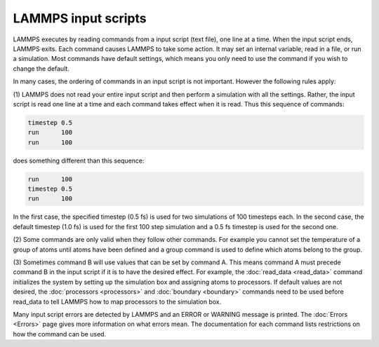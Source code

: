 LAMMPS input scripts
====================

LAMMPS executes by reading commands from a input script (text file),
one line at a time.  When the input script ends, LAMMPS exits.  Each
command causes LAMMPS to take some action.  It may set an internal
variable, read in a file, or run a simulation.  Most commands have
default settings, which means you only need to use the command if you
wish to change the default.

In many cases, the ordering of commands in an input script is not
important.  However the following rules apply:

(1) LAMMPS does not read your entire input script and then perform a
simulation with all the settings.  Rather, the input script is read
one line at a time and each command takes effect when it is read.
Thus this sequence of commands:

.. code-block:: LAMMPS

   timestep 0.5
   run      100
   run      100

does something different than this sequence:

.. code-block:: LAMMPS

   run      100
   timestep 0.5
   run      100

In the first case, the specified timestep (0.5 fs) is used for two
simulations of 100 timesteps each.  In the second case, the default
timestep (1.0 fs) is used for the first 100 step simulation and a 0.5 fs
timestep is used for the second one.

(2) Some commands are only valid when they follow other commands.  For
example you cannot set the temperature of a group of atoms until atoms
have been defined and a group command is used to define which atoms
belong to the group.

(3) Sometimes command B will use values that can be set by command A.
This means command A must precede command B in the input script if it
is to have the desired effect.  For example, the
:doc:`read_data <read_data>` command initializes the system by setting
up the simulation box and assigning atoms to processors.  If default
values are not desired, the :doc:`processors <processors>` and
:doc:`boundary <boundary>` commands need to be used before read_data to
tell LAMMPS how to map processors to the simulation box.

Many input script errors are detected by LAMMPS and an ERROR or
WARNING message is printed.  The :doc:`Errors <Errors>` page gives
more information on what errors mean.  The documentation for each
command lists restrictions on how the command can be used.
